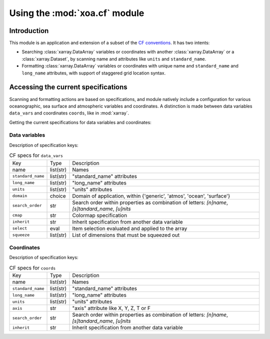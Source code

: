 Using the :mod:`xoa.cf` module
##############################

Introduction
============

This module is an application and extension of a subset of the
`CF conventions <http://cfconventions.org/>`_.
It has two intents:

* Searching :class:`xarray.DataArray` variables or coordinates with another :class:`xarray.DataArray` or a :class:`xarray.Dataset`, by scanning name and attributes like ``units`` and ``standard_name``.
* Formatting :class:`xarray.DataArray` variables or coordinates with unique name and ``standard_name`` and ``long_name`` attributes, with support of staggered grid location syntax.

Accessing the current specifications
====================================
Scanning and formatting actions are based on specifications, and module natively include a configuration for various oceanographic, sea surface and atmospheric variables and coordinates. A distinction is made between data variables ``data_vars`` and coordinates ``coords``, like in :mod:`xarray`.

Getting the current specifications for data variables and coordinates:

.. ipython:: python

    from xoa import cf
    cfspecs = cf.get_cf_specs()
    print(cfspecs.data_vars.names[:3])
    print(cfspecs.coords.names[:3])

Data variables
--------------

.. ipython:: python

    from pprint import pprint
    pprint(cfspecs.data_vars['sst'])


Description of specification keys:

.. list-table:: CF specs for ``data_vars``

    * - Key
      - Type
      - Description
    * - name
      - list(str)
      - Names
    * - ``standard_name``
      - list(str)
      - "standard_name" attributes
    * - ``long_name``
      - list(str)
      - "long_name" attributes
    * - ``units``
      - list(str)
      - "units" attributes
    * - ``domain``
      - choice
      - Domain of application, within {'generic', 'atmos', 'ocean', 'surface'}
    * - ``search_order``
      - str
      - Search order within properties as combination of letters: `[n]name`, `[s]tandard_name`, `[u]nits`
    * - ``cmap``
      - str
      - Colormap specification
    * - ``inherit``
      - str
      - Inherit specification from another data variable
    * - ``select``
      - eval
      - Item selection evaluated and applied to the array
    * - ``squeeze``
      - list(str)
      - List of dimensions that must be squeezed out

Coordinates
-----------

.. ipython:: python

    from pprint import pprint
    pprint(cfspecs.coords['lon'])

Description of specification keys:

.. list-table:: CF specs for ``coords``

    * - Key
      - Type
      - Description
    * - name
      - list(str)
      - Names
    * - ``standard_name``
      - list(str)
      - "standard_name" attributes
    * - ``long_name``
      - list(str)
      - "long_name" attributes
    * - ``units``
      - list(str)
      - "units" attributes
    * - ``axis``
      - str
      - "axis" attribute like X, Y, Z, T or F
    * - ``search_order``
      - str
      - Search order within properties as combination of letters: `[n]name`, `[s]tandard_name`, `[u]nits`
    * - ``inherit``
      - str
      - Inherit specification from another data variable
